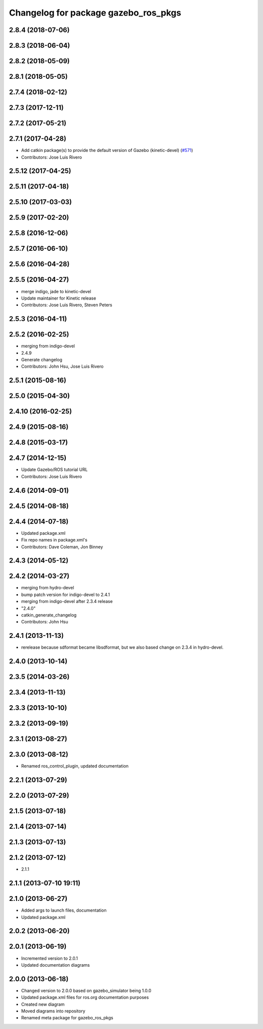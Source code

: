 ^^^^^^^^^^^^^^^^^^^^^^^^^^^^^^^^^^^^^
Changelog for package gazebo_ros_pkgs
^^^^^^^^^^^^^^^^^^^^^^^^^^^^^^^^^^^^^

2.8.4 (2018-07-06)
------------------

2.8.3 (2018-06-04)
------------------

2.8.2 (2018-05-09)
------------------

2.8.1 (2018-05-05)
------------------

2.7.4 (2018-02-12)
------------------

2.7.3 (2017-12-11)
------------------

2.7.2 (2017-05-21)
------------------

2.7.1 (2017-04-28)
------------------
* Add catkin package(s) to provide the default version of Gazebo (kinetic-devel) (`#571 <https://github.com/ros-simulation/gazebo_ros_pkgs/issues/571>`_)
* Contributors: Jose Luis Rivero

2.5.12 (2017-04-25)
-------------------

2.5.11 (2017-04-18)
-------------------

2.5.10 (2017-03-03)
-------------------

2.5.9 (2017-02-20)
------------------

2.5.8 (2016-12-06)
------------------

2.5.7 (2016-06-10)
------------------

2.5.6 (2016-04-28)
------------------

2.5.5 (2016-04-27)
------------------
* merge indigo, jade to kinetic-devel
* Update maintainer for Kinetic release
* Contributors: Jose Luis Rivero, Steven Peters

2.5.3 (2016-04-11)
------------------

2.5.2 (2016-02-25)
------------------
* merging from indigo-devel
* 2.4.9
* Generate changelog
* Contributors: John Hsu, Jose Luis Rivero

2.5.1 (2015-08-16)
------------------

2.5.0 (2015-04-30)
------------------

2.4.10 (2016-02-25)
-------------------

2.4.9 (2015-08-16)
------------------

2.4.8 (2015-03-17)
------------------

2.4.7 (2014-12-15)
------------------
* Update Gazebo/ROS tutorial URL
* Contributors: Jose Luis Rivero

2.4.6 (2014-09-01)
------------------

2.4.5 (2014-08-18)
------------------

2.4.4 (2014-07-18)
------------------
* Updated package.xml
* Fix repo names in package.xml's
* Contributors: Dave Coleman, Jon Binney

2.4.3 (2014-05-12)
------------------

2.4.2 (2014-03-27)
------------------
* merging from hydro-devel
* bump patch version for indigo-devel to 2.4.1
* merging from indigo-devel after 2.3.4 release
* "2.4.0"
* catkin_generate_changelog
* Contributors: John Hsu

2.4.1 (2013-11-13)
------------------
* rerelease because sdformat became libsdformat, but we also based change on 2.3.4 in hydro-devel.

2.4.0 (2013-10-14)
------------------

2.3.5 (2014-03-26)
------------------

2.3.4 (2013-11-13)
------------------

2.3.3 (2013-10-10)
------------------

2.3.2 (2013-09-19)
------------------

2.3.1 (2013-08-27)
------------------

2.3.0 (2013-08-12)
------------------
* Renamed ros_control_plugin, updated documentation

2.2.1 (2013-07-29)
------------------

2.2.0 (2013-07-29)
------------------

2.1.5 (2013-07-18)
------------------

2.1.4 (2013-07-14)
------------------

2.1.3 (2013-07-13)
------------------

2.1.2 (2013-07-12)
------------------
* 2.1.1

2.1.1 (2013-07-10 19:11)
------------------------

2.1.0 (2013-06-27)
------------------
* Added args to launch files, documentation
* Updated package.xml

2.0.2 (2013-06-20)
------------------

2.0.1 (2013-06-19)
------------------
* Incremented version to 2.0.1
* Updated documentation diagrams

2.0.0 (2013-06-18)
------------------
* Changed version to 2.0.0 based on gazebo_simulator being 1.0.0
* Updated package.xml files for ros.org documentation purposes
* Created new diagram
* Moved diagrams into repository
* Renamed meta package for gazebo_ros_pkgs
